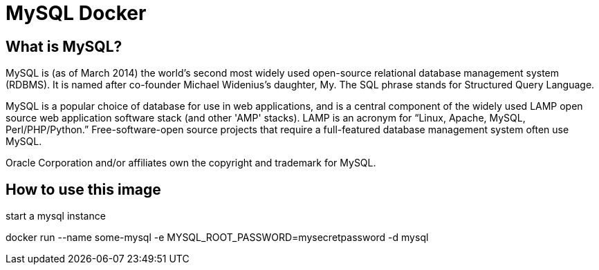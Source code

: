 = MySQL Docker

== What is MySQL?

MySQL is (as of March 2014) the world's second most widely used open-source relational database management system (RDBMS). It is named after co-founder Michael Widenius's daughter, My. The SQL phrase stands for Structured Query Language.

MySQL is a popular choice of database for use in web applications, and is a central component of the widely used LAMP open source web application software stack (and other 'AMP' stacks). LAMP is an acronym for “Linux, Apache, MySQL, Perl/PHP/Python.” Free-software-open source projects that require a full-featured database management system often use MySQL.

Oracle Corporation and/or affiliates own the copyright and trademark for MySQL.

== How to use this image
start a mysql instance

docker run --name some-mysql -e MYSQL_ROOT_PASSWORD=mysecretpassword -d mysql